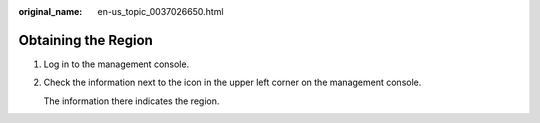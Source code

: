 :original_name: en-us_topic_0037026650.html

.. _en-us_topic_0037026650:

Obtaining the Region
====================

#. Log in to the management console.

#. Check the information next to the |image1| icon in the upper left corner on the management console.

   The information there indicates the region.

.. |image1| image:: /_static/images/en-us_image_0071132502.png
